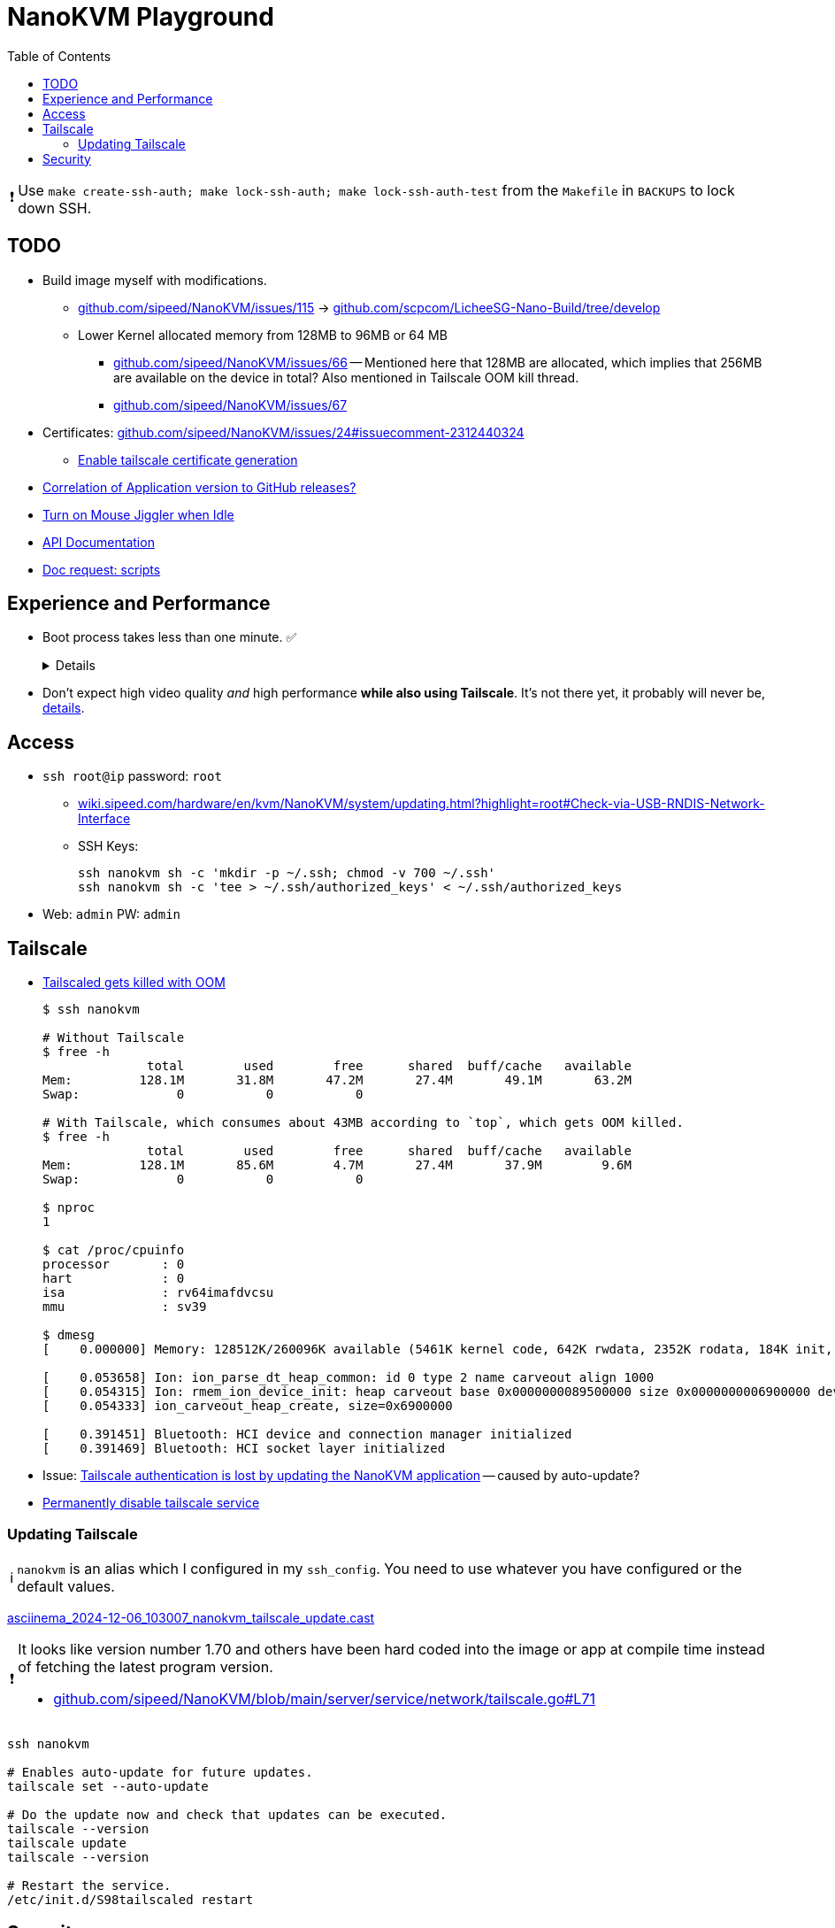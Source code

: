 = NanoKVM Playground
:hide-uri-scheme:
// Enable keyboard macros
:experimental:
:toc:
:toclevels: 4
:icons: font
:note-caption: ℹ️
:tip-caption: 💡
:warning-caption: ⚠️
:caution-caption: 🔥
:important-caption: ❗

IMPORTANT: Use `make create-ssh-auth; make lock-ssh-auth; make lock-ssh-auth-test` from the `Makefile` in `BACKUPS` to lock down SSH.

// TODO
== TODO

* Build image myself with modifications.
** https://github.com/sipeed/NanoKVM/issues/115[] -> https://github.com/scpcom/LicheeSG-Nano-Build/tree/develop
** Lower Kernel allocated memory from 128MB to 96MB or 64 MB
*** https://github.com/sipeed/NanoKVM/issues/66[]
 -- Mentioned here that 128MB are allocated, which implies that 256MB are available on the device in total?
    Also mentioned in Tailscale OOM kill thread.
*** https://github.com/sipeed/NanoKVM/issues/67[]
* Certificates: https://github.com/sipeed/NanoKVM/issues/24#issuecomment-2312440324
** https://github.com/sipeed/NanoKVM/issues/178[Enable tailscale certificate generation]
* https://github.com/sipeed/NanoKVM/issues/191[Correlation of Application version to GitHub releases?]
* https://github.com/sipeed/NanoKVM/issues/158[Turn on Mouse Jiggler when Idle]
* https://github.com/sipeed/NanoKVM/issues/90[API Documentation]
* https://github.com/sipeed/NanoKVM/issues/82[Doc request: scripts]

== Experience and Performance

* Boot process takes less than one minute. ✅
+
[%collapsible]
====
----
ssh nanokvm reboot && time ping x.x.x.x
PING nanokvm (x.x.x.x) 56(84) bytes of data.
64 bytes from x.x.x.x: icmp_seq=1 ttl=64 time=0.373 ms
64 bytes from x.x.x.x: icmp_seq=2 ttl=64 time=0.388 ms
64 bytes from x.x.x.x: icmp_seq=3 ttl=64 time=0.416 ms
64 bytes from x.x.x.x: icmp_seq=18 ttl=64 time=0.750 ms
^C
[...]
real	0m20.954s
----
====

* Don't expect high video quality _and_ high performance *while also using Tailscale*.
  It's not there yet, it probably will never be,
  https://github.com/lwbt/nanokvm-playground/tree/main/FFMPEG#motivation-and-observation[details].

== Access

* `ssh root@ip` password: `root`
** https://wiki.sipeed.com/hardware/en/kvm/NanoKVM/system/updating.html?highlight=root#Check-via-USB-RNDIS-Network-Interface
** SSH Keys:
+
----
ssh nanokvm sh -c 'mkdir -p ~/.ssh; chmod -v 700 ~/.ssh'
ssh nanokvm sh -c 'tee > ~/.ssh/authorized_keys' < ~/.ssh/authorized_keys
----
* Web: `admin` PW: `admin`

== Tailscale

* https://github.com/sipeed/NanoKVM/issues/89[Tailscaled gets killed with OOM]
+
[source,bash]
----
$ ssh nanokvm

# Without Tailscale
$ free -h
              total        used        free      shared  buff/cache   available
Mem:         128.1M       31.8M       47.2M       27.4M       49.1M       63.2M
Swap:             0           0           0

# With Tailscale, which consumes about 43MB according to `top`, which gets OOM killed.
$ free -h
              total        used        free      shared  buff/cache   available
Mem:         128.1M       85.6M        4.7M       27.4M       37.9M        9.6M
Swap:             0           0           0

$ nproc
1

$ cat /proc/cpuinfo
processor	: 0
hart		: 0
isa		: rv64imafdvcsu
mmu		: sv39

$ dmesg
[    0.000000] Memory: 128512K/260096K available (5461K kernel code, 642K rwdata, 2352K rodata, 184K init, 261K bss, 131584K reserved, 0K cma-reserved)

[    0.053658] Ion: ion_parse_dt_heap_common: id 0 type 2 name carveout align 1000
[    0.054315] Ion: rmem_ion_device_init: heap carveout base 0x0000000089500000 size 0x0000000006900000 dev (____ptrval____)
[    0.054333] ion_carveout_heap_create, size=0x6900000

[    0.391451] Bluetooth: HCI device and connection manager initialized
[    0.391469] Bluetooth: HCI socket layer initialized
----

* Issue: https://github.com/sipeed/NanoKVM/issues/149[Tailscale authentication is lost by updating the NanoKVM application] -- caused by auto-update?
* https://github.com/sipeed/NanoKVM/issues/116[Permanently disable tailscale service]

=== Updating Tailscale

NOTE: `nanokvm` is an alias which I configured in my `ssh_config`. You need to use whatever you have configured or the default values.

https://asciinema.org/a/wX8bY1rd6HKvzDfdWPtZQkveW[asciinema_2024-12-06_103007_nanokvm_tailscale_update.cast]

[IMPORTANT]
====
It looks like version number 1.70 and others have been hard coded into the image or app at compile time instead of fetching the latest program version.

* https://github.com/sipeed/NanoKVM/blob/main/server/service/network/tailscale.go#L71
====

[source,bash]
----
ssh nanokvm

# Enables auto-update for future updates.
tailscale set --auto-update

# Do the update now and check that updates can be executed.
tailscale --version
tailscale update
tailscale --version

# Restart the service.
/etc/init.d/S98tailscaled restart
----

== Security

* EMBA scan https://github.com/lwbt/emba_20240809_NanoKVM_Rev1_2_0.img
* The application runs as root user, don't expect a lot of security conscious design here for now.
  I may be wrong, but I think OpenWrt and similar appliances are quite similar when it comes to
  https://en.wikipedia.org/wiki/Principle_of_least_privilege[PoLP].
  I should check.
* The web interface warns you about the default password being unsafe and wants you to change it.
  SSH access is the same, but there is no notification at all.
** The product should not be shipped with trivial default passwords.
** Both ways to access the product should be clearly and easily documented while using the primary way to use the product through the web interface.
** Many users will have no idea that SSH is also running with a trivial password exploitable by malware.
** The SSH service should be deactivated by default.
   The service should be configurable through the web interface.
   At worst a user can still mount the SD card with the operating system on another computer to troubleshoot access issues or reinstall the operating system.
   Many home routers have a safer out of the box experience while not having this luxury.
** Tailscale SSH would be a great way for secure SSH access.
+
[quote,https://tailscale.com/blog/magicdns-why-name]
_____
User authentication is done by your identity provider, which prevents entire classes of attacks.
_____
+
Huge potential, not well executed, barley scratching at the surface of what could be possible and should be done responsibly today.
Sorry for the strong wording, but such malpratices should not be downplayed when attacks threaten to disrupt essential services and such products can easily become part of bot nets.
